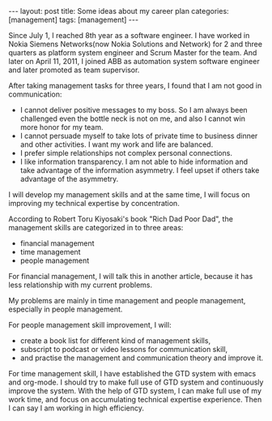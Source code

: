 #+BEGIN_HTML
---
layout: post
title: Some ideas about my career plan
categories: [management]
tags: [management]
---
#+END_HTML

Since July 1, I reached 8th year as a software engineer. I have worked
in Nokia Siemens Networks(now Nokia Solutions and Network) for 2 and
three quarters as platform system engineer and Scrum Master for the
team. And later on April 11, 2011, I joined ABB as automation system
software engineer and later promoted as team supervisor.

After taking management tasks for three years, I found that I am not
good in communication:
- I cannot deliver positive messages to my boss. So I am always been
  challenged even the bottle neck is not on me, and also I cannot win
  more honor for my team.
- I cannot persuade myself to take lots of private time to business
  dinner and other activities. I want my work and life are balanced.
- I prefer simple relationships not complex personal connections.
- I like information transparency. I am not able to hide information
  and take advantage of the information asymmetry. I feel upset if
  others take advantage of the asymmetry.

I will develop my management skills and at the same time, I will focus
on improving my technical expertise by concentration.

According to Robert Toru Kiyosaki's book "Rich Dad Poor Dad", the
management skills are categorized in to three areas:
- financial management
- time management
- people management

For financial management, I will talk this in another article, because
it has less relationship with my current problems.

My problems are mainly in time management and people management,
especially in people management.

For people management skill improvement, I will:
- create a book list for different kind of management skills,
- subscript to podcast or video lessons for communication skill,
- and practise the management and communication theory and improve it.

For time management skill, I have established the GTD system with
emacs and org-mode. I should try to make full use of GTD system and
continuously improve the system. With the help of GTD system, I can
make full use of my work time, and focus on accumulating technical
expertise experience. Then I can say I am working in high efficiency.
